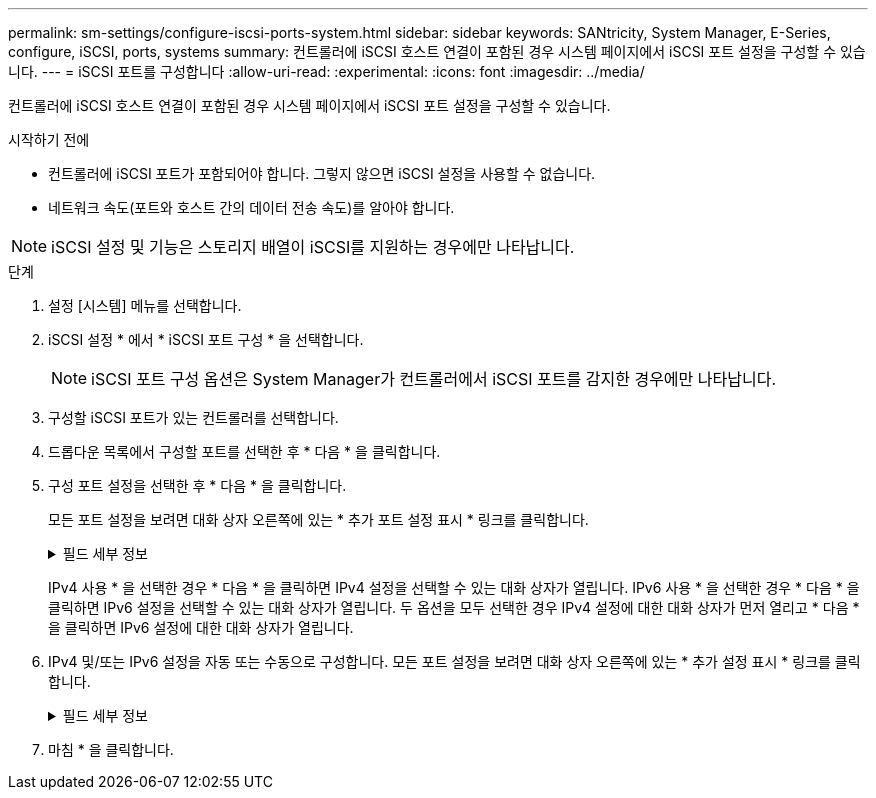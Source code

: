 ---
permalink: sm-settings/configure-iscsi-ports-system.html 
sidebar: sidebar 
keywords: SANtricity, System Manager, E-Series, configure, iSCSI, ports, systems 
summary: 컨트롤러에 iSCSI 호스트 연결이 포함된 경우 시스템 페이지에서 iSCSI 포트 설정을 구성할 수 있습니다. 
---
= iSCSI 포트를 구성합니다
:allow-uri-read: 
:experimental: 
:icons: font
:imagesdir: ../media/


[role="lead"]
컨트롤러에 iSCSI 호스트 연결이 포함된 경우 시스템 페이지에서 iSCSI 포트 설정을 구성할 수 있습니다.

.시작하기 전에
* 컨트롤러에 iSCSI 포트가 포함되어야 합니다. 그렇지 않으면 iSCSI 설정을 사용할 수 없습니다.
* 네트워크 속도(포트와 호스트 간의 데이터 전송 속도)를 알아야 합니다.


[NOTE]
====
iSCSI 설정 및 기능은 스토리지 배열이 iSCSI를 지원하는 경우에만 나타납니다.

====
.단계
. 설정 [시스템] 메뉴를 선택합니다.
. iSCSI 설정 * 에서 * iSCSI 포트 구성 * 을 선택합니다.
+
[NOTE]
====
iSCSI 포트 구성 옵션은 System Manager가 컨트롤러에서 iSCSI 포트를 감지한 경우에만 나타납니다.

====
. 구성할 iSCSI 포트가 있는 컨트롤러를 선택합니다.
. 드롭다운 목록에서 구성할 포트를 선택한 후 * 다음 * 을 클릭합니다.
. 구성 포트 설정을 선택한 후 * 다음 * 을 클릭합니다.
+
모든 포트 설정을 보려면 대화 상자 오른쪽에 있는 * 추가 포트 설정 표시 * 링크를 클릭합니다.

+
.필드 세부 정보
[%collapsible]
====
[cols="1a,1a"]
|===
| 포트 설정 | 설명 


 a| 
구성된 이더넷 포트 속도(특정 유형의 호스트 인터페이스 카드에만 나타남)
 a| 
포트에서 SFP의 속도 기능과 일치하는 속도를 선택합니다.



 a| 
FEC(Forward Error Correction) 모드(특정 유형의 호스트 인터페이스 카드에만 나타남)
 a| 
필요한 경우 지정된 호스트 포트에 대한 FEC 모드 중 하나를 선택합니다.


NOTE: Reed Solomon 모드는 25Gbps 포트 속도를 지원하지 않습니다.



 a| 
IPv4 사용/IPv6 사용
 a| 
IPv4 및 IPv6 네트워크에 대한 지원을 활성화하려면 하나 또는 두 옵션을 모두 선택하십시오.


NOTE: 포트 액세스를 비활성화하려면 두 확인란을 모두 선택 취소합니다.



 a| 
TCP 수신 대기 포트(* 추가 포트 설정 표시 * 를 클릭하여 사용 가능)
 a| 
필요한 경우 새 포트 번호를 입력합니다.

수신 대기 포트는 컨트롤러가 호스트 iSCSI 초기자의 iSCSI 로그인을 수신 대기하기 위해 사용하는 TCP 포트 번호입니다. 기본 수신 대기 포트는 3260입니다. 3260 또는 49152와 65535 사이의 값을 입력해야 합니다.



 a| 
MTU 크기(* 추가 포트 설정 표시 * 를 클릭하여 사용 가능)
 a| 
필요한 경우 MTU(Maximum Transmission Unit)에 대한 새 크기를 바이트 단위로 입력합니다.

기본 MTU(Maximum Transmission Unit) 크기는 프레임당 1,500바이트입니다. 1500 ~ 9000 사이의 값을 입력해야 합니다.



 a| 
ICMP Ping 응답을 활성화합니다
 a| 
ICMP(Internet Control Message Protocol)를 활성화하려면 이 옵션을 선택합니다. 네트워크로 연결된 컴퓨터의 운영 체제는 이 프로토콜을 사용하여 메시지를 전송합니다. 이러한 ICMP 메시지는 호스트에 연결할 수 있는지 여부와 해당 호스트와 패킷을 주고 받는 데 걸리는 시간을 결정합니다.

|===
====
+
IPv4 사용 * 을 선택한 경우 * 다음 * 을 클릭하면 IPv4 설정을 선택할 수 있는 대화 상자가 열립니다. IPv6 사용 * 을 선택한 경우 * 다음 * 을 클릭하면 IPv6 설정을 선택할 수 있는 대화 상자가 열립니다. 두 옵션을 모두 선택한 경우 IPv4 설정에 대한 대화 상자가 먼저 열리고 * 다음 * 을 클릭하면 IPv6 설정에 대한 대화 상자가 열립니다.

. IPv4 및/또는 IPv6 설정을 자동 또는 수동으로 구성합니다. 모든 포트 설정을 보려면 대화 상자 오른쪽에 있는 * 추가 설정 표시 * 링크를 클릭합니다.
+
.필드 세부 정보
[%collapsible]
====
[cols="1a,1a"]
|===
| 포트 설정 | 설명 


 a| 
자동으로 구성을 가져옵니다
 a| 
구성을 자동으로 가져오려면 이 옵션을 선택합니다.



 a| 
수동으로 정적 설정을 지정합니다
 a| 
이 옵션을 선택한 다음 필드에 정적 주소를 입력합니다. (필요한 경우 주소를 잘라내어 필드에 붙여 넣을 수 있습니다.) IPv4의 경우 네트워크 서브넷 마스크 및 게이트웨이를 포함합니다. IPv6의 경우 라우팅 가능한 IP 주소와 라우터 IP 주소를 포함합니다.



 a| 
VLAN 지원을 활성화합니다(* 추가 설정 표시 * 를 클릭하여 사용 가능).
 a| 
VLAN을 활성화하고 해당 ID를 입력하려면 이 옵션을 선택합니다. VLAN은 동일한 스위치, 동일한 라우터 또는 둘 다에서 지원되는 다른 물리적 LAN(가상 LAN)과 물리적으로 분리된 것처럼 동작하는 논리 네트워크입니다.



 a| 
이더넷 우선 순위 활성화(* 추가 설정 표시 * 를 클릭하여 사용 가능)
 a| 
네트워크 액세스 우선 순위를 결정하는 매개변수를 활성화하려면 이 옵션을 선택합니다. 슬라이더를 사용하여 1(최저)과 7(최고) 사이의 우선순위를 선택합니다.

이더넷과 같은 공유 LAN(Local Area Network) 환경에서는 많은 스테이션이 네트워크 액세스에 대해 경합할 수 있습니다. 액세스는 선착순으로 제공됩니다. 두 스테이션이 동시에 네트워크에 액세스하려고 시도할 수 있으며, 이로 인해 두 스테이션이 다시 꺼졌다가 다시 시도하기 전에 대기하게 됩니다. 스위치 포트에 하나의 스테이션만 연결되어 있는 스위치 이더넷의 경우 이 프로세스가 최소화됩니다.

|===
====
. 마침 * 을 클릭합니다.

